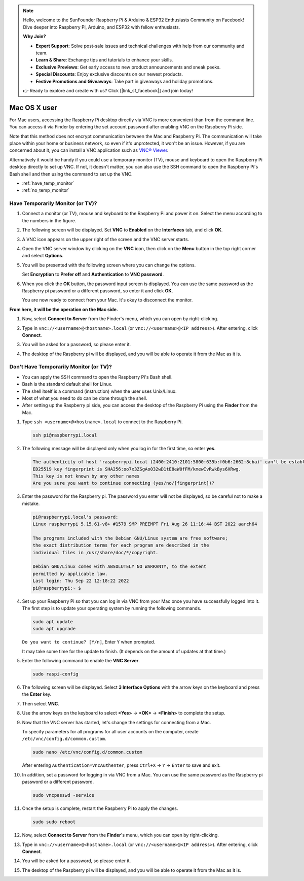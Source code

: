 .. note::

    Hello, welcome to the SunFounder Raspberry Pi & Arduino & ESP32 Enthusiasts Community on Facebook! Dive deeper into Raspberry Pi, Arduino, and ESP32 with fellow enthusiasts.

    **Why Join?**

    - **Expert Support**: Solve post-sale issues and technical challenges with help from our community and team.
    - **Learn & Share**: Exchange tips and tutorials to enhance your skills.
    - **Exclusive Previews**: Get early access to new product announcements and sneak peeks.
    - **Special Discounts**: Enjoy exclusive discounts on our newest products.
    - **Festive Promotions and Giveaways**: Take part in giveaways and holiday promotions.

    👉 Ready to explore and create with us? Click [|link_sf_facebook|] and join today!

.. _remote_macosx:

Mac OS X user
==========================

For Mac users, accessing the Raspberry Pi desktop directly via VNC is more convenient than from the command line. You can access it via Finder by entering the set account password after enabling VNC on the Raspberry Pi side.

Note that this method does not encrypt communication between the Mac and Raspberry Pi. 
The communication will take place within your home or business network, so even if it's unprotected, it won't be an issue. 
However, if you are concerned about it, you can install a VNC application such as `VNC® Viewer <https://www.realvnc.com/en/connect/download/viewer/>`_.

Alternatively it would be handy if you could use a temporary monitor (TV), mouse and keyboard to open the Raspberry Pi desktop directly to set up VNC. 
If not, it doesn't matter, you can also use the SSH command to open the Raspberry Pi's Bash shell and then using the command to set up the VNC.


* :ref:`have_temp_monitor`
* :ref:`no_temp_monitor`


.. _have_temp_monitor:

Have Temporarily Monitor (or TV)?
---------------------------------------------------------------------

#. Connect a monitor (or TV), mouse and keyboard to the Raspberry Pi and power it on. Select the menu according to the numbers in the figure.


   .. image:: img/mac_01.png
       :align: center

#. The following screen will be displayed. Set **VNC** to **Enabled** on the **Interfaces** tab, and click **OK**.

   .. image:: img/mac_02.png
       :align: center


#. A VNC icon appears on the upper right of the screen and the VNC server starts.

   .. image:: img/mac_03.png
       :align: center


#. Open the VNC server window by clicking on the **VNC** icon, then click on the **Menu** button in the top right corner and select **Options**.

   .. image:: img/mac_04.png
       :align: center

#. You will be presented with the following screen where you can change the options.

   .. image:: img/mac_05.png
       :align: center

   Set **Encryption** to **Prefer off** and **Authentication** to **VNC password**. 
    
#. When you click the **OK** button, the password input screen is displayed. You can use the same password as the Raspberry pi password or a different password, so enter it and click **OK**. 

   .. image:: img/mac_06.png
       :align: center

   You are now ready to connect from your Mac. It's okay to disconnect the monitor.

**From here, it will be the operation on the Mac side.**

#. Now, select **Connect to Server** from the Finder's menu, which you can open by right-clicking.

   .. image:: img/mac_07.png
       :align: center

#. Type in ``vnc://<username>@<hostname>.local`` (or ``vnc://<username>@<IP address>``). After entering, click **Connect**.

   .. image:: img/mac_08.png
       :align: center


#. You will be asked for a password, so please enter it.

   .. image:: img/mac_09.png
       :align: center

#. The desktop of the Raspberry pi will be displayed, and you will be able to operate it from the Mac as it is.

   .. image:: img/mac_10.png
       :align: center

.. _no_temp_monitor:

Don't Have Temporarily Monitor (or TV)?
---------------------------------------------------------------------------

* You can apply the SSH command to open the Raspberry Pi's Bash shell.
* Bash is the standard default shell for Linux.
* The shell itself is a command (instruction) when the user uses Unix/Linux.
* Most of what you need to do can be done through the shell.
* After setting up the Raspberry pi side, you can access the desktop of the Raspberry Pi using the **Finder** from the Mac.


#. Type ``ssh <username>@<hostname>.local`` to connect to the Raspberry Pi.


   .. code-block:: shell

       ssh pi@raspberrypi.local


   .. image:: img/mac_11.png


#. The following message will be displayed only when you log in for the first time, so enter **yes**.

   .. code-block::

       The authenticity of host 'raspberrypi.local (2400:2410:2101:5800:635b:f0b6:2662:8cba)' can't be established.
       ED25519 key fingerprint is SHA256:oo7x3ZSgAo032wD1tE8eW0fFM/kmewIvRwkBys6XRwg.
       This key is not known by any other names
       Are you sure you want to continue connecting (yes/no/[fingerprint])?


#. Enter the password for the Raspberry pi. The password you enter will not be displayed, so be careful not to make a mistake.

   .. code-block::

       pi@raspberrypi.local's password: 
       Linux raspberrypi 5.15.61-v8+ #1579 SMP PREEMPT Fri Aug 26 11:16:44 BST 2022 aarch64

       The programs included with the Debian GNU/Linux system are free software;
       the exact distribution terms for each program are described in the
       individual files in /usr/share/doc/*/copyright.

       Debian GNU/Linux comes with ABSOLUTELY NO WARRANTY, to the extent
       permitted by applicable law.
       Last login: Thu Sep 22 12:18:22 2022
       pi@raspberrypi:~ $ 


    

#. Set up your Raspberry Pi so that you can log in via VNC from your Mac once you have successfully logged into it. The first step is to update your operating system by running the following commands.

   .. code-block:: shell

       sudo apt update
       sudo apt upgrade


   ``Do you want to continue? [Y/n]``, Enter ``Y`` when prompted.

   It may take some time for the update to finish. (It depends on the amount of updates at that time.)


#. Enter the following command to enable the **VNC Server**.

   .. code-block:: shell

       sudo raspi-config

#. The following screen will be displayed. Select **3 Interface Options** with the arrow keys on the keyboard and press the **Enter** key.

   .. image:: img/mac_12.png
       :align: center

#. Then select **VNC**.

   .. image:: img/mac_13.png
       :align: center

#. Use the arrow keys on the keyboard to select **<Yes>** -> **<OK>** -> **<Finish>** to complete the setup.

   .. image:: img/mac_14.png
       :align: center


#. Now that the VNC server has started, let's change the settings for connecting from a Mac.

   To specify parameters for all programs for all user accounts on the computer, create ``/etc/vnc/config.d/common.custom``.

   .. code-block:: shell

       sudo nano /etc/vnc/config.d/common.custom

   After entering ``Authentication=VncAuthenter``, press ``Ctrl+X`` -> ``Y`` -> ``Enter`` to save and exit.

   .. image:: img/mac_15.png
       :align: center

#. In addition, set a password for logging in via VNC from a Mac. You can use the same password as the Raspberry pi password or a different password. 


   .. code-block:: shell

       sudo vncpasswd -service


#. Once the setup is complete, restart the Raspberry Pi to apply the changes.

   .. code-block:: shell

       sudo sudo reboot

#. Now, select **Connect to Server** from the **Finder**'s menu, which you can open by right-clicking.

   .. image:: img/mac_16.png
       :align: center

#. Type in ``vnc://<username>@<hostname>.local`` (or ``vnc://<username>@<IP address>``). After entering, click **Connect**.

   .. image:: img/mac_17.png
       :align: center


#. You will be asked for a password, so please enter it.

   .. image:: img/mac_18.png
       :align: center

#. The desktop of the Raspberry pi will be displayed, and you will be able to operate it from the Mac as it is.

   .. image:: img/mac_19.png
       :align: center
